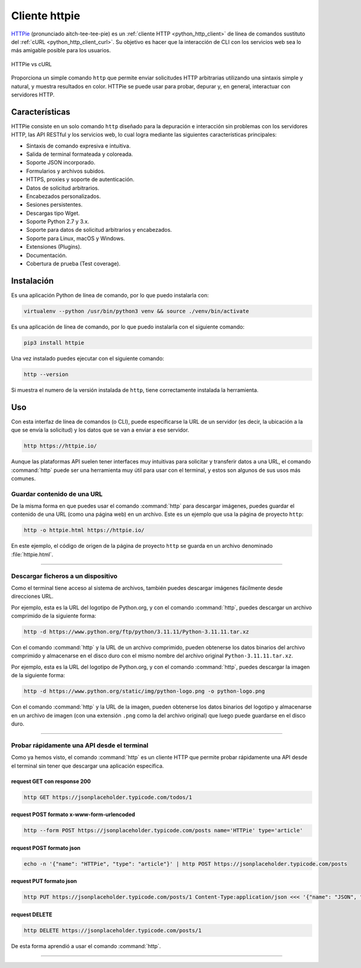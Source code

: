 .. _python_http_client_httpie:

Cliente httpie
--------------

`HTTPie`_ (pronunciado aitch-tee-tee-pie) es un :ref:`cliente HTTP <python_http_client>`
de línea de comandos sustituto del :ref:`cURL <python_http_client_curl>`. Su objetivo es
hacer que la interacción de CLI con los servicios web sea lo más amigable
posible para los usuarios.

.. figure:: ../_static/images/httpie_vs_curl.png
  :class: image-inline
  :alt: HTTPie vs cURL
  :align: center

  HTTPie vs cURL

Proporciona un simple comando ``http`` que permite enviar solicitudes
HTTP arbitrarias utilizando una sintaxis simple y natural, y muestra
resultados en color. HTTPie se puede usar para probar, depurar y, en
general, interactuar con servidores HTTP.

Características
'''''''''''''''

HTTPie consiste en un solo comando ``http`` diseñado para la depuración
e interacción sin problemas con los servidores HTTP, las API RESTful y
los servicios web, lo cual logra mediante las siguientes características
principales:

- Sintaxis de comando expresiva e intuitiva.

- Salida de terminal formateada y coloreada.

- Soporte JSON incorporado.

- Formularios y archivos subidos.

- HTTPS, proxies y soporte de autenticación.

- Datos de solicitud arbitrarios.

- Encabezados personalizados.

- Sesiones persistentes.

- Descargas tipo Wget.

- Soporte Python 2.7 y 3.x.

- Soporte para datos de solicitud arbitrarios y encabezados.

- Soporte para Linux, macOS y Windows.

- Extensiones (Plugins).

- Documentación.

- Cobertura de prueba (Test coverage).


Instalación
'''''''''''

Es una aplicación Python de línea de comando, por lo que puedo instalarla con:

.. code-block:: console

    virtualenv --python /usr/bin/python3 venv && source ./venv/bin/activate

Es una aplicación de línea de comando, por lo que puedo instalarla con el siguiente
comando:

.. code-block:: console

    pip3 install httpie

Una vez instalado puedes ejecutar con el siguiente comando:

.. code-block:: console

    http --version

Si muestra el numero de la versión instalada de ``http``, tiene
correctamente instalada la herramienta.

Uso
'''

Con esta interfaz de línea de comandos (o CLI), puede especificarse la URL de un servidor
(es decir, la ubicación a la que se envía la solicitud) y los datos que se van a enviar a
ese servidor.

.. code-block:: console

    http https://httpie.io/

Aunque las plataformas API suelen tener interfaces muy intuitivas para solicitar y transferir
datos a una URL, el comando :command:`http` puede ser una herramienta muy útil para usar con el
terminal, y estos son algunos de sus usos más comunes.


Guardar contenido de una URL
*****************************

De la misma forma en que puedes usar el comando :command:`http` para descargar imágenes, puedes guardar
el contenido de una URL (como una página web) en un archivo. Este es un ejemplo que usa la
página de proyecto ``http``:

.. code-block:: console

    http -o httpie.html https://httpie.io/

En este ejemplo, el código de origen de la página de proyecto ``http`` se guarda en un archivo
denominado :file:`httpie.html`.


----


Descargar ficheros a un dispositivo
************************************

Como el terminal tiene acceso al sistema de archivos, también puedes descargar imágenes fácilmente
desde direcciones URL.

Por ejemplo, esta es la URL del logotipo de Python.org, y con el comando :command:`http`, puedes descargar
un archivo comprimido de la siguiente forma:

.. code-block:: console

    http -d https://www.python.org/ftp/python/3.11.11/Python-3.11.11.tar.xz

Con el comando :command:`http` y la URL de un archivo comprimido, pueden obtenerse los datos binarios del
archivo comprimido y almacenarse en el disco duro con el mismo nombre del archivo original ``Python-3.11.11.tar.xz``.

Por ejemplo, esta es la URL del logotipo de Python.org, y con el comando :command:`http`, puedes descargar
la imagen de la siguiente forma:

.. code-block:: console

    http -d https://www.python.org/static/img/python-logo.png -o python-logo.png

Con el comando :command:`http` y la URL de la imagen, pueden obtenerse los datos binarios del logotipo y
almacenarse en un archivo de imagen (con una extensión ``.png`` como la del archivo original) que
luego puede guardarse en el disco duro.


----


Probar rápidamente una API desde el terminal
********************************************

Como ya hemos visto, el comando :command:`http` es un cliente HTTP que permite probar rápidamente una API desde el terminal sin
tener que descargar una aplicación específica.


request GET con response 200
^^^^^^^^^^^^^^^^^^^^^^^^^^^^^

.. code-block:: console

    http GET https://jsonplaceholder.typicode.com/todos/1

request POST formato x-www-form-urlencoded
^^^^^^^^^^^^^^^^^^^^^^^^^^^^^^^^^^^^^^^^^^^

.. code-block:: console

    http --form POST https://jsonplaceholder.typicode.com/posts name='HTTPie' type='article'

request POST formato json
^^^^^^^^^^^^^^^^^^^^^^^^^^

.. code-block:: console

    echo -n '{"name": "HTTPie", "type": "article"}' | http POST https://jsonplaceholder.typicode.com/posts

request PUT formato json
^^^^^^^^^^^^^^^^^^^^^^^^^^

.. code-block:: console

    http PUT https://jsonplaceholder.typicode.com/posts/1 Content-Type:application/json <<< '{"name": "JSON", "type": "post"}'

request DELETE
^^^^^^^^^^^^^^^

.. code-block:: console

    http DELETE https://jsonplaceholder.typicode.com/posts/1


De esta forma aprendió a usar el comando :command:`http`.


----


.. seealso::

    Consulte la sección de :ref:`lecturas suplementarias <lecturas_extras_leccion3>`
    del entrenamiento para ampliar su conocimiento en esta temática.


.. raw:: html
   :file: ../_templates/partials/soporte_profesional.html


..
  .. disqus::

.. _`HTTPie`: https://httpie.io/
